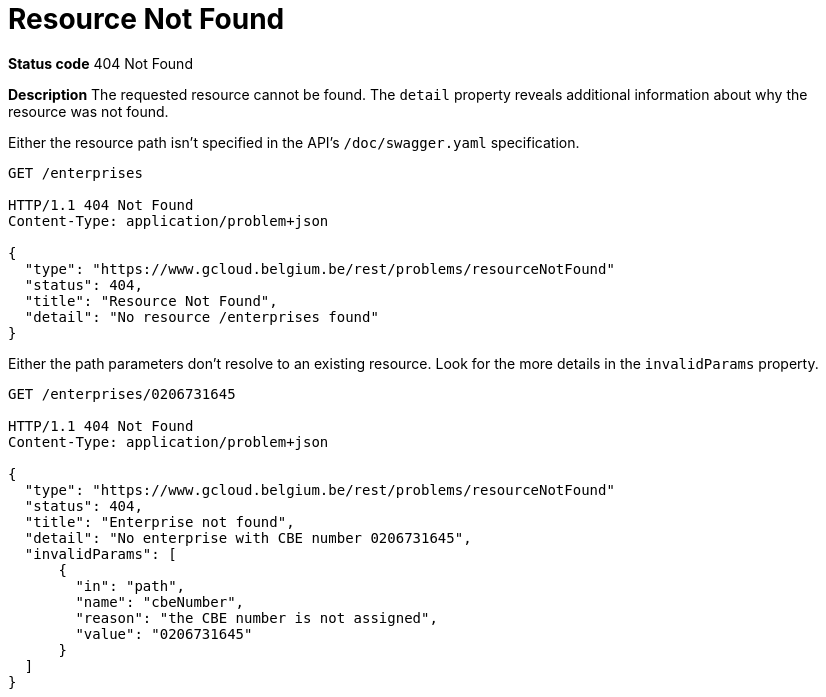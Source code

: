 = Resource Not Found
:nofooter:

*Status code* 404 Not Found

*Description* The requested resource cannot be found. The `detail` property reveals additional information about why the resource was not found.


Either the resource path isn't specified in the API's `/doc/swagger.yaml` specification.

```
GET /enterprises

HTTP/1.1 404 Not Found
Content-Type: application/problem+json

{
  "type": "https://www.gcloud.belgium.be/rest/problems/resourceNotFound"
  "status": 404,
  "title": "Resource Not Found",
  "detail": "No resource /enterprises found"
}
```

Either the path parameters don't resolve to an existing resource. Look for the more details in the `invalidParams` property.

```
GET /enterprises/0206731645

HTTP/1.1 404 Not Found
Content-Type: application/problem+json

{
  "type": "https://www.gcloud.belgium.be/rest/problems/resourceNotFound"
  "status": 404,
  "title": "Enterprise not found",
  "detail": "No enterprise with CBE number 0206731645",
  "invalidParams": [
      {
        "in": "path",
        "name": "cbeNumber",
        "reason": "the CBE number is not assigned",
        "value": "0206731645"
      }
  ]
}
```